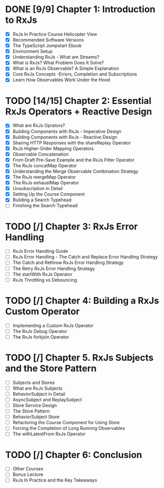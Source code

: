 * DONE [9/9] Chapter 1: Introduction to RxJs
  CLOSED: [2020-04-20 Mon 19:54]
  - [X] RxJs In Practice Course Helicopter View
  - [X] Recommended Software Versions
  - [X] The TypeScript Jumpstart Ebook
  - [X] Environment Setup
  - [X] Understanding RxJs - What are Streams?
  - [X] What is RxJs? What Problem Does It Solve?
  - [X] What is an RxJs Observable? A Simple Explanation
  - [X] Core RxJs Concepts -Errors, Completion and Subscriptions
  - [X] Learn How Observables Work Under the Hood
* TODO [14/15] Chapter 2: Essential RxJs Operators + Reactive Design
  - [X] What are RxJs Oprators?
  - [X] Building Components with RxJs - Imperative Design
  - [X] Building Components with RxJs - Reactive Design
  - [X] Sharing HTTP Responses with the shareReplay Operator
  - [X] RxJs Higher-Order Mapping Operators
  - [X] Observable Concatenation
  - [X] From Draft Pre-Save Example and the RxJs Filter Operator
  - [X] The RxJs concatMap Operator
  - [X] Understanding the Merge Observable Combination Strategy
  - [X] The RxJs mergeMap Operator
  - [X] The RxJs exhaustMap Operator
  - [X] Unsubscription in Detail
  - [X] Setting Up the Course Component
  - [X] Building a Search Typehead
  - [ ] Finishing the Search Typehead
* TODO [/] Chapter 3: RxJs Error Handling
  - [ ] RxJs Error Handling Guide
  - [ ] RxJs Error Handling - The Catch and Replace Error Handling Strategy
  - [ ] The Catch and Rethrow RxJs Error Handling Strategy
  - [ ] The Retry RxJs Error Handling Strategy
  - [ ] The startWith RxJs Operator
  - [ ] RxJs Throttling vs Debouncing
* TODO [/] Chapter 4: Building a RxJs Custom Operator
  - [ ] Implementing a Custom RxJs Operator
  - [ ] The RxJs Debug Operator
  - [ ] The RxJs forkjoin Operator
* TODO [/] Chapter 5. RxJs Subjects and the Store Pattern
  - [ ] Subjects and Stores
  - [ ] What are RxJs Subjects
  - [ ] BehaviorSubject in Detail
  - [ ] AsyncSubject and ReplaySubject
  - [ ] Store Service Design
  - [ ] The Store Pattern
  - [ ] BehaviorSubject Store
  - [ ] Refactoring the Course Component for Using Store
  - [ ] Forcing the Completion of Long Running Observables
  - [ ] The withLatestFrom RxJs Operator
* TODO [/] Chapter 6: Conclusion
  - [ ] Other Courses
  - [ ] Bonus Lecture
  - [ ] RxJs In Practice and the Key Takeaways
